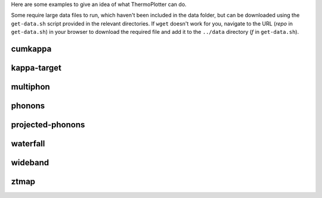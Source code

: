 Here are some examples to give an idea of what ThermoPlotter can do.

Some require large data files to run, which haven't been included in the
data folder, but can be downloaded using the ``get-data.sh`` script
provided in the relevant directories. If ``wget`` doesn't work for you, 
navigate to the URL (*repo* in ``get-data.sh``) in your browser to
download the required file and add it to the ``../data`` directory (*f*
in ``get-data.sh``).

cumkappa
--------

.. image:: cumkappa/cumkappa.png
   :alt: Cumulative lattice thermal conductivity against frequency and mean free path.
   :target: https://github.com/SMTG-UCL/ThermoPlotter/tree/master/examples/cumkappa

kappa-target
------------

.. image:: kappa-target/kappa-target.png
   :alt: Lattice thermal conductivity required to reach a given ZT against carrier concentration and temperature.
   :target: https://github.com/SMTG-UCL/ThermoPlotter/tree/master/examples/kappa-target

multiphon
---------

.. image:: multiphon/multiphon.png
   :alt: Phonon dispersions for different supercell sizes.
   :target: https://github.com/SMTG-UCL/ThermoPlotter/tree/master/examples/multiphon

phonons
-------

.. image:: phonons/phonons.png
   :alt: Phonon dispersion and density of states.
   :target: https://github.com/SMTG-UCL/ThermoPlotter/tree/master/examples/phonons

projected-phonons
-----------------

.. image:: projected-phonons/prophon.png
   :alt: Phonon dispersion with phonon lifetime projected.
   :target: https://github.com/SMTG-UCL/ThermoPlotter/tree/master/examples/projected-phonons

waterfall
---------

.. image:: waterfall/waterfall.png
   :alt: Waterfall plot of mean free path against frequency with lattice thermal conductivity projected.
   :target: https://github.com/SMTG-UCL/ThermoPlotter/tree/master/examples/waterfall

wideband
--------

.. image:: wideband/wideband.png
   :alt: Phonon dispersion with broadened bands.
   :target: https://github.com/SMTG-UCL/ThermoPlotter/tree/master/examples/wideband

ztmap
-----

.. image:: ztmap/ztmap.png
   :alt: ZT against carrier concentration and temperature.
   :target: https://github.com/SMTG-UCL/ThermoPlotter/tree/master/examples/ztmap
